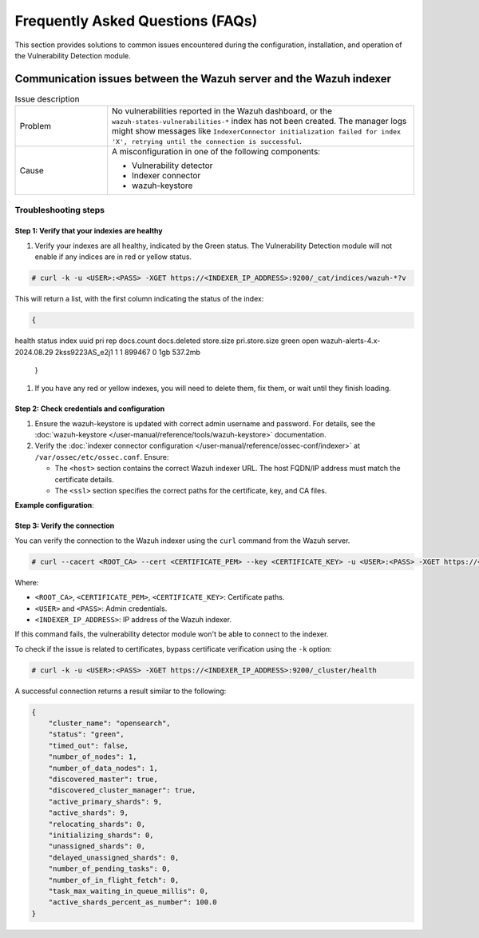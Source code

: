 .. Copyright (C) 2015, Wazuh, Inc.

.. meta::
   :description: Learn how to solve common issues with the Vulnerability Detection module in this section of the documentation.

Frequently Asked Questions (FAQs)
=================================

This section provides solutions to common issues encountered during the configuration, installation, and operation of the Vulnerability Detection module.

Communication issues between the Wazuh server and the Wazuh indexer
-------------------------------------------------------------------

.. list-table:: Issue description
   :widths: 15 50

   *  -  Problem
      -  No vulnerabilities reported in the Wazuh dashboard, or the ``wazuh-states-vulnerabilities-*`` index has not been created. The manager logs might show messages like ``IndexerConnector initialization failed for index 'X', retrying until the connection is successful``.
   *  -  Cause
      -  A misconfiguration in one of the following components:

         -  Vulnerability detector
         -  Indexer connector
         -  wazuh-keystore

Troubleshooting steps
^^^^^^^^^^^^^^^^^^^^^

Step 1: Verify that your indexies are healthy
~~~~~~~~~~~~~~~~~~~~~~~~~~~~~~~~~~~~~~~~~~~

#. Verify your indexes are all healthy, indicated by the Green status. The Vulnerability Detection module will not enable if any indices are in red or yellow status.

.. code-block:: console

   # curl -k -u <USER>:<PASS> -XGET https://<INDEXER_IP_ADDRESS>:9200/_cat/indices/wazuh-*?v

This will return a list, with the first column indicating the status of the index:

.. code-block:: json

   {
health status index                                      uuid                   pri rep docs.count docs.deleted store.size pri.store.size
green  open   wazuh-alerts-4.x-2024.08.29                2kss9223AS_e2j1   1   1     899467            0        1gb        537.2mb
   }

#. If you have any red or yellow indexes, you will need to delete them, fix them, or wait until they finish loading.


Step 2: Check credentials and configuration
~~~~~~~~~~~~~~~~~~~~~~~~~~~~~~~~~~~~~~~~~~~

#. Ensure the wazuh-keystore is updated with correct admin username and password. For details, see the :doc:`wazuh-keystore </user-manual/reference/tools/wazuh-keystore>` documentation.
#. Verify the :doc:`indexer connector configuration </user-manual/reference/ossec-conf/indexer>` at ``/var/ossec/etc/ossec.conf``. Ensure:

   -  The ``<host>`` section contains the correct Wazuh indexer URL. The host FQDN/IP address must match the certificate details.
   -  The ``<ssl>`` section specifies the correct paths for the certificate, key, and CA files.

**Example configuration**:

.. code-block:: xml
   :emphasize-lines: 4,8,10,11

   <indexer>
     <enabled>yes</enabled>
     <hosts>
       <host>https://0.0.0.0:9200</host>
     </hosts>
     <ssl>
       <certificate_authorities>
         <ca>/etc/filebeat/certs/root-ca.pem</ca>
       </certificate_authorities>
       <certificate>/etc/filebeat/certs/filebeat.pem</certificate>
       <key>/etc/filebeat/certs/filebeat-key.pem</key>
     </ssl>
   </indexer>

Step 3: Verify the connection
~~~~~~~~~~~~~~~~~~~~~~~~~~~~~

You can verify the connection to the Wazuh indexer using the ``curl`` command from the Wazuh server.

.. code-block:: console

   # curl --cacert <ROOT_CA> --cert <CERTIFICATE_PEM> --key <CERTIFICATE_KEY> -u <USER>:<PASS> -XGET https://<INDEXER_IP_ADDRESS>:9200/_cluster/health

Where:

-  ``<ROOT_CA>``, ``<CERTIFICATE_PEM>``, ``<CERTIFICATE_KEY>``: Certificate paths.
-  ``<USER>`` and ``<PASS>``: Admin credentials.
-  ``<INDEXER_IP_ADDRESS>``: IP address of the Wazuh indexer.

If this command fails, the vulnerability detector module won't be able to connect to the indexer.

To check if the issue is related to certificates, bypass certificate verification using the ``-k`` option:

.. code-block:: console

   # curl -k -u <USER>:<PASS> -XGET https://<INDEXER_IP_ADDRESS>:9200/_cluster/health

A successful connection returns a result similar to the following:

.. code-block:: json

   {
       "cluster_name": "opensearch",
       "status": "green",
       "timed_out": false,
       "number_of_nodes": 1,
       "number_of_data_nodes": 1,
       "discovered_master": true,
       "discovered_cluster_manager": true,
       "active_primary_shards": 9,
       "active_shards": 9,
       "relocating_shards": 0,
       "initializing_shards": 0,
       "unassigned_shards": 0,
       "delayed_unassigned_shards": 0,
       "number_of_pending_tasks": 0,
       "number_of_in_flight_fetch": 0,
       "task_max_waiting_in_queue_millis": 0,
       "active_shards_percent_as_number": 100.0
   }
